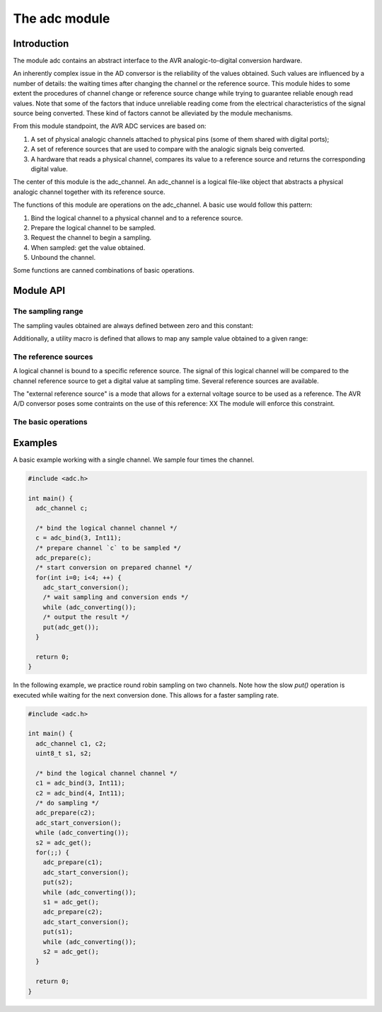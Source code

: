 The adc module
==============

Introduction
------------

The module adc contains an abstract interface to the AVR
analogic-to-digital conversion hardware.

An inherently complex issue in the AD conversor is the reliability of
the values obtained. Such values are influenced by a number of
details: the waiting times after changing the channel or the reference
source. This module hides to some extent the procedures of channel
change or reference source change while trying to guarantee reliable
enough read values. Note that some of the factors that induce
unreliable reading come from the electrical characteristics of the
signal source being converted. These kind of factors cannot be
alleviated by the module mechanisms.



From this module standpoint, the AVR ADC services are based on:

1. A set of physical analogic channels attached to physical pins (some
   of them shared with digital ports);
2. A set of reference sources that are used to
   compare with the analogic signals beig converted.
3. A hardware that reads a physical channel, compares its value to a
   reference source and returns the corresponding digital value.

The center of this module is the adc_channel. An adc_channel is a
logical file-like object that abstracts a physical analogic channel
together with its reference source.

The functions of this module are operations on the adc_channel. A
basic use would follow this pattern:

1. Bind the logical channel to a physical channel and to a reference
   source.
2. Prepare the logical channel to be sampled.
3. Request the channel to begin a sampling.
4. When sampled: get the value obtained.
5. Unbound the channel.

Some functions are canned combinations of basic operations.


Module API
----------


The sampling range
++++++++++++++++++

The sampling vaules obtained are always defined between zero and this
constant:

.. doxygendefine:: ADC_MAX

Additionally, a utility macro is defined that allows to map any sample
value obtained to a given range:

.. doxygendefine:: ADC_VALUE


The reference sources
+++++++++++++++++++++

A logical channel is bound to a specific reference source. The signal
of this logical channel will be compared to the channel reference
source to get a digital value at sampling time. Several reference
sources are available.

The "external reference source" is a mode that allows for a external
voltage source to be used as a reference. The AVR A/D conversor poses
some contraints on the use of this reference: XX The module will
enforce this constraint.

.. doxygenenum:: adc_ref
		   

The basic operations
++++++++++++++++++++

.. doxygenfunction:: adc_bind


Examples
--------

A basic example working with a single channel. We sample four times
the channel.

.. code-block:: c

   #include <adc.h>

   int main() {
     adc_channel c;

     /* bind the logical channel channel */
     c = adc_bind(3, Int11);
     /* prepare channel `c` to be sampled */
     adc_prepare(c);
     /* start conversion on prepared channel */
     for(int i=0; i<4; ++) {
       adc_start_conversion();
       /* wait sampling and conversion ends */
       while (adc_converting());
       /* output the result */
       put(adc_get());
     }

     return 0;
   }

In the following example, we practice round robin sampling on two
channels. Note how the slow `put()` operation is executed while
waiting for the next conversion done. This allows for a faster
sampling rate.

.. code-block:: c

   #include <adc.h>

   int main() {
     adc_channel c1, c2;
     uint8_t s1, s2;

     /* bind the logical channel channel */
     c1 = adc_bind(3, Int11);
     c2 = adc_bind(4, Int11);
     /* do sampling */
     adc_prepare(c2);
     adc_start_conversion();
     while (adc_converting());
     s2 = adc_get();       
     for(;;) {
       adc_prepare(c1);
       adc_start_conversion();
       put(s2);
       while (adc_converting());
       s1 = adc_get();
       adc_prepare(c2);
       adc_start_conversion();
       put(s1);
       while (adc_converting());
       s2 = adc_get();       
     }

     return 0;
   }
   


